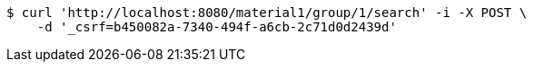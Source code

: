 [source,bash]
----
$ curl 'http://localhost:8080/material1/group/1/search' -i -X POST \
    -d '_csrf=b450082a-7340-494f-a6cb-2c71d0d2439d'
----